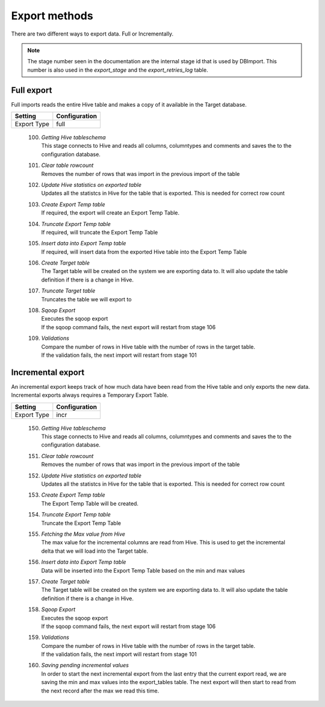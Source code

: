 Export methods
==============

There are two different ways to export data. Full or Incrementally. 
 
.. note:: The stage number seen in the documentation are the internal stage id that is used by DBImport. This number is also used in the *export_stage* and the *export_retries_log* table.
 
 
Full export
-----------

Full imports reads the entire Hive table and makes a copy of it available in the Target database. 

+---------------------+-----------------------------------------------------+
| Setting             | Configuration                                       |
+=====================+=====================================================+
| Export Type         | full                                                |
+---------------------+-----------------------------------------------------+


  100. | *Getting Hive tableschema*
       | This stage connects to Hive and reads all columns, columntypes and comments and saves the to the configuration database.
  101. | *Clear table rowcount*
       | Removes the number of rows that was import in the previous import of the table
  102. | *Update Hive statistics on exported table*
       | Updates all the statistcs in Hive for the table that is exported. This is needed for correct row count
  103. | *Create Export Temp table*
       | If required, the export will create an Export Temp Table.
  104. | *Truncate Export Temp table*
       | If required, will truncate the Export Temp Table
  105. | *Insert data into Export Temp table*
       | If required, will insert data from the exported Hive table into the Export Temp Table
  106. | *Create Target table*
       | The Target table will be created on the system we are exporting data to. It will also update the table definition if there is a change in Hive. 
  107. | *Truncate Target table*
       | Truncates the table we will export to
  108. | *Sqoop Export*
       | Executes the sqoop export 
       | If the sqoop command fails, the next export will restart from stage 106
  109. | *Validations*
       | Compare the number of rows in Hive table with the number of rows in the target table.
       | If the validation fails, the next import will restart from stage 101


Incremental export
------------------

An incremental export keeps track of how much data have been read from the Hive table and only exports the new data. Incremental exports always requires a Temporary Export Table. 

+---------------------+-----------------------------------------------------+
| Setting             | Configuration                                       |
+=====================+=====================================================+
| Export Type         | incr                                                |
+---------------------+-----------------------------------------------------+

  150. | *Getting Hive tableschema*
       | This stage connects to Hive and reads all columns, columntypes and comments and saves the to the configuration database.
  151. | *Clear table rowcount*
       | Removes the number of rows that was import in the previous import of the table
  152. | *Update Hive statistics on exported table*
       | Updates all the statistcs in Hive for the table that is exported. This is needed for correct row count
  153. | *Create Export Temp table*
       | The Export Temp Table will be created.
  154. | *Truncate Export Temp table*
       | Truncate the Export Temp Table
  155. | *Fetching the Max value from Hive*
       | The max value for the incremental columns are read from Hive. This is used to get the incremental delta that we will load into the Target table.
  156. | *Insert data into Export Temp table*
       | Data will be inserted into the Export Temp Table based on the min and max values
  157. | *Create Target table*
       | The Target table will be created on the system we are exporting data to. It will also update the table definition if there is a change in Hive. 
  158. | *Sqoop Export*
       | Executes the sqoop export 
       | If the sqoop command fails, the next export will restart from stage 106
  159. | *Validations*
       | Compare the number of rows in Hive table with the number of rows in the target table.
       | If the validation fails, the next import will restart from stage 101
  160. | *Saving pending incremental values*
       | In order to start the next incremental export from the last entry that the current export read, we are saving the min and max values into the export_tables table. The next export will then start to read from the next record after the max we read this time.


